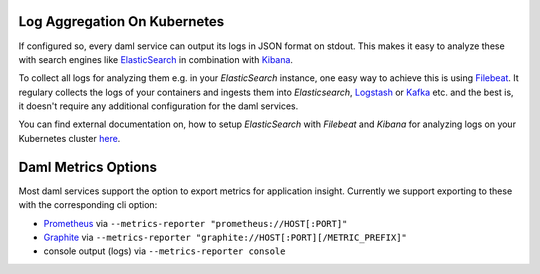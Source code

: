 .. Copyright (c) 2021 Digital Asset (Switzerland) GmbH and/or its affiliates. All rights reserved.
.. SPDX-License-Identifier: Apache-2.0

.. _ops-connect-content_index:

Log Aggregation On Kubernetes
=============================

If configured so, every daml service can output its logs in JSON format on stdout.
This makes it easy to analyze these with search engines like `ElasticSearch <https://www.elastic.co/elasticsearch/>`_ in combination with `Kibana <https://www.elastic.co/kibana/>`_.

To collect all logs for analyzing them e.g. in your `ElasticSearch` instance, one easy way to achieve this is using `Filebeat <https://www.elastic.co/beats/filebeat>`_.
It regulary collects the logs of your containers and ingests them into `Elasticsearch`, `Logstash <https://www.elastic.co/logstash/>`_ or `Kafka <https://kafka.apache.org/>`_ etc. and the best is, it doesn't require any additional configuration for the daml services.

You can find external documentation on, how to setup `ElasticSearch` with `Filebeat` and `Kibana` for analyzing logs on your Kubernetes cluster `here <https://www.deepnetwork.com/blog/2020/01/27/ELK-stack-filebeat-k8s-deployment.html>`_.

Daml Metrics Options
====================

Most daml services support the option to export metrics for application insight.
Currently we support exporting to these with the corresponding cli option:

- `Prometheus <https://prometheus.io>`_ via ``--metrics-reporter "prometheus://HOST[:PORT]"``

- `Graphite <https://graphiteapp.org>`_ via ``--metrics-reporter "graphite://HOST[:PORT][/METRIC_PREFIX]"``

- console output (logs) via ``--metrics-reporter console``

